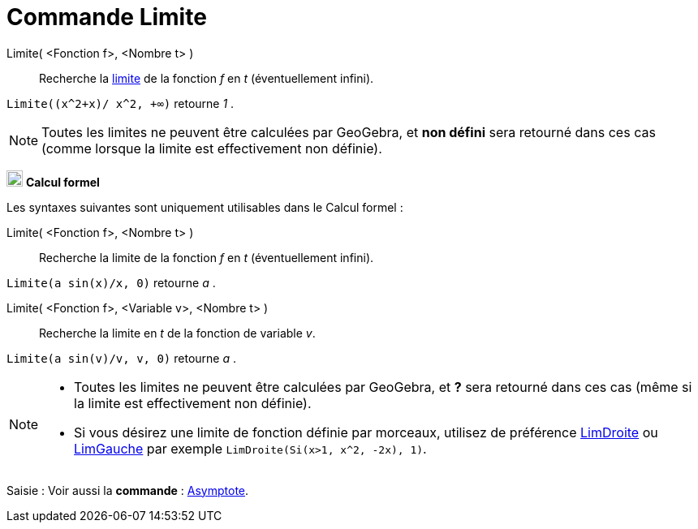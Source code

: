 = Commande Limite
:page-en: commands/Limit
ifdef::env-github[:imagesdir: /fr/modules/ROOT/assets/images]

Limite( <Fonction f>, <Nombre t> )::
  Recherche la https://fr.wikipedia.org/Limite_(math%C3%A9matiques)[limite] de la fonction _f_ en _t_
  (éventuellement infini).

[EXAMPLE]
====

`++Limite((x^2+x)/ x^2, +∞)++` retourne _1_ .

====

[NOTE]
====

Toutes les limites ne peuvent être calculées par GeoGebra, et *non défini* sera retourné dans ces cas (comme
lorsque la limite est effectivement non définie).

====

image:20px-Menu_view_cas.svg.png[Menu view cas.svg,width=20,height=20] *Calcul formel*

Les syntaxes suivantes sont uniquement utilisables dans le Calcul formel :

Limite( <Fonction f>, <Nombre t> )::
  Recherche la limite de la fonction _f_ en _t_ (éventuellement infini).

[EXAMPLE]
====


`++Limite(a sin(x)/x, 0)++` retourne _a_ .

====

Limite( <Fonction f>, <Variable v>, <Nombre t> )::
  Recherche la limite en _t_ de la fonction de variable _v_.

[EXAMPLE]
====


`++Limite(a sin(v)/v, v, 0)++` retourne _a_ .

====

[NOTE]
====

* Toutes les limites ne peuvent être calculées par GeoGebra, et *?* sera retourné dans ces cas (même si la limite est
effectivement non définie).
* Si vous désirez une limite de fonction définie par morceaux, utilisez de préférence
xref:/commands/LimDroite.adoc[LimDroite] ou xref:/commands/LimGauche.adoc[LimGauche] par exemple
`++LimDroite(Si(x>1, x^2, -2x), 1)++`.

====

[.kcode]#Saisie :# Voir aussi la *commande* : xref:/commands/Asymptote.adoc[Asymptote].
